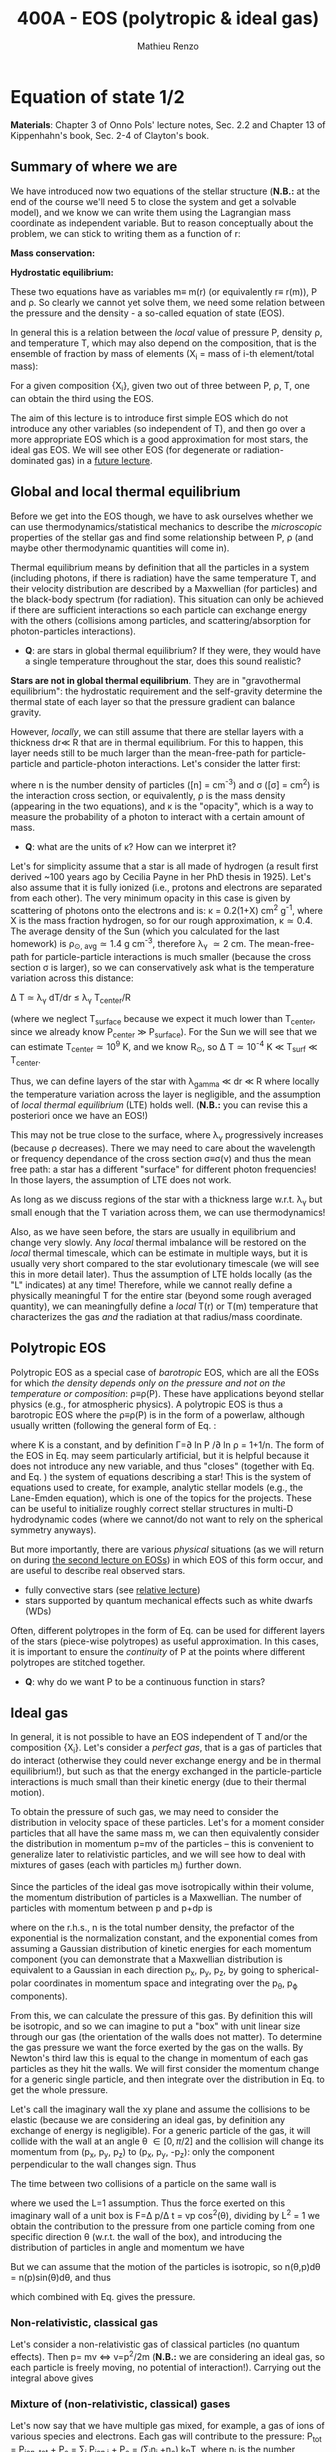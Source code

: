 #+title: 400A - EOS (polytropic & ideal gas)
#+author: Mathieu Renzo
#+email: mrenzo@arizona.edu

* Equation of state 1/2
*Materials*: Chapter 3 of Onno Pols' lecture notes, Sec. 2.2 and Chapter
13 of Kippenhahn's book, Sec. 2-4 of Clayton's book.

** Summary of where we are

We have introduced now two equations of the stellar structure (*N.B.:*
at the end of the course we'll need 5 to close the system and get a
solvable model), and we know we can write them using the Lagrangian
mass coordinate as independent variable. But to reason conceptually
about the problem, we can stick to writing them as a function of r:

*Mass conservation:*
#+begin_latex
\begin{equation}\label{eq:mass_cont}
dm = 4\pi \rho r^{2} dr \ \ .
\end{equation}
#+end_latex

*Hydrostatic equilibrium:*
#+begin_latex
\begin{equation}\label{eq:HSE}
\frac{dP}{dr} = -\frac{Gm}{r^{2}}\rho \ \ ,
\end{equation}
#+end_latex

These two equations have as variables m\equiv m(r) (or equivalently r\equiv
r(m)), P and \rho. So clearly we cannot yet solve them, we need some
relation between the pressure and the density - a so-called equation
of state (EOS).

In general this is a relation between the /local/ value of pressure P,
density \rho, and temperature T, which may also depend on the
composition, that is the ensemble of fraction by mass of elements (X_{i}
= mass of i-th element/total mass):

#+begin_latex
\begin{equation}\label{eq:general_EOS}
P\equiv P(\rho, T, \{X_{i}\})
\end{equation}
#+end_latex

For a given composition {X_{i}}, given two out of three between P, \rho, T,
one can obtain the third using the EOS.

The aim of this lecture is to introduce first simple EOS which do not
introduce any other variables (so independent of T), and then go over
a more appropriate EOS which is a good approximation for most stars,
the ideal gas EOS. We will see other EOS (for degenerate or
radiation-dominated gas) in a [[./notes-lecture-EOS2][future lecture]].

** Global and local thermal equilibrium
Before we get into the EOS though, we have to ask ourselves whether we
can use thermodynamics/statistical mechanics to describe the
/microscopic/ properties of the stellar gas and find some relationship
between P, \rho (and maybe other thermodynamic quantities will come in).

Thermal equilibrium means by definition that all the particles in a
system (including photons, if there is radiation) have the same
temperature T, and their velocity distribution are described by a
Maxwellian (for particles) and the black-body spectrum (for
radiation). This situation can only be achieved if there are
sufficient interactions so each particle can exchange energy with the
others (collisions among particles, and scattering/absorption for
photon-particles interactions).

:Questions:
- *Q*: are stars in global thermal equilibrium? If they were, they would
  have a single temperature throughout the star, does this sound
  realistic?
:end:

*Stars are not in global thermal equilibrium*. They are in "gravothermal
equilibrium": the hydrostatic requirement and the self-gravity
determine the thermal state of each layer so that the pressure
gradient can balance gravity.

However, /locally/, we can still assume that there are stellar layers
with a thickness dr\ll R that are in thermal equilibrium. For this to
happen, this layer needs still to be much larger than the
mean-free-path for particle-particle and particle-photon interactions.
Let's consider the latter first:

#+begin_latex
\begin{equation}
\lambda_{\gamma} = \frac{1}{n\sigma} \equiv \frac{1}{\kappa\rho} \ \ ,
\end{equation}
#+end_latex

where n is the number density of particles ([n] = cm^{-3}) and \sigma ([\sigma] =
cm^{2}) is the interaction cross section, or equivalently, \rho is the mass
density (appearing in the two equations), and \kappa is the "opacity",
which is a way to measure the probability of a photon to interact with
a certain amount of mass.

:Questions:
- *Q*: what are the units of \kappa? How can we interpret it?
:end:

Let's for simplicity assume that a star is all made of hydrogen (a
result first derived ~100 years ago by Cecilia Payne in her PhD thesis
in 1925). Let's also assume that it is fully ionized (i.e., protons
and electrons are separated from each other). The very minimum opacity
in this case is given by scattering of photons onto the electrons and
is: \kappa = 0.2(1+X) cm^{2} g^{-1}, where X is the mass fraction hydrogen, so
for our rough approximation, \kappa\simeq0.4. The average density of the Sun
(which you calculated for the last homework) is \rho_{\odot, avg}\simeq1.4 g
cm^{-3}, therefore \lambda_{\gamma} \simeq 2 cm. The mean-free-path for
particle-particle interactions is much smaller (because the cross
section \sigma is larger), so we can conservatively ask what is the
temperature variation across this distance:

\Delta T \simeq \lambda_{\gamma} dT/dr \le \lambda_{\gamma} T_{center}/R

(where we neglect T_{surface} because we expect it much lower than
T_{center}, since we already know P_{center} \gg P_{surface}). For the Sun we
will see that we can estimate T_{center}\simeq 10^{9} K, and we know R_{\odot},
so \Delta T\simeq 10^{-4} K \ll T_{surf} \ll T_{center}.

Thus, we can define layers of the star with \lambda_{gamma} \ll dr \ll R where
locally the temperature variation across the layer is negligible, and
the assumption of /local thermal equilibrium/ (LTE) holds well. (*N.B.:* you can
revise this a posteriori once we have an EOS!)

This may not be true close to the surface, where \lambda_{\gamma} progressively
increases (because \rho decreases). There we may need to care about the
wavelength or frequency dependance of the cross section \sigma\equiv\sigma(\nu) and
thus the mean free path: a star has a different "surface" for
different photon frequencies! In those layers, the assumption of LTE
does not work.

As long as we discuss regions of the star with a thickness large
w.r.t. \lambda_{\gamma} but small enough that the T variation across them, we
can use thermodynamics!

Also, as we have seen before, the stars are usually in equilibrium and
change very slowly. Any /local/ thermal imbalance will be restored on
the /local/ thermal timescale, which can be estimate in multiple ways,
but it is usually very short compared to the star evolutionary
timescale (we will see this in more detail later). Thus the assumption
of LTE holds locally (as the "L" indicates) at any time! Therefore,
while we cannot really define a physically meaningful T for the entire
star (beyond some rough averaged quantity), we can meaningfully define
a /local/ T(r) or T(m) temperature that characterizes the gas /and/ the
radiation at that radius/mass coordinate.

** Polytropic EOS
Polytropic EOS as a special case of /barotropic/ EOS, which are all the
EOSs for which /the density depends only on the pressure and not on
the temperature or composition/: \rho\equiv\rho(P). These have applications
beyond stellar physics (e.g., for atmospheric physics). A polytropic
EOS is thus a barotropic EOS where the \rho\equiv\rho(P) is in the form of a
powerlaw, although usually written (following the general form of Eq.
\ref{eq:general_EOS}:

#+begin_latex
\begin{equation}\label{eq:polytrope}
P = K\rho^{\Gamma} \equiv K\rho^{1+1/n}\ \ ,
\end{equation}
#+end_latex

where K is a constant, and by definition \Gamma=\partial ln P /\partial ln \rho = 1+1/n. The
form of the EOS in Eq. \ref{eq:polytrope} may seem particularly
artificial, but it is helpful because it does not introduce any new
variable, and thus "closes" (together with Eq. \ref{eq:mass_cont} and
Eq. \ref{eq:HSE}) the system of equations describing a star! This is
the system of equations used to create, for example, analytic stellar
models (e.g., the Lane-Emden equation), which is one of the topics for
the projects. These can be useful to initialize roughly correct
stellar structures in multi-D hydrodynamic codes (where we cannot/do
not want to rely on the spherical symmetry anyways).

But more importantly, there are various /physical/ situations (as we will return on
during [[./notes-lecture-EOS2.org][the second lecture on EOSs]]) in which EOS of this form occur,
and are useful to describe real observed stars.

- fully convective stars (see [[./notes-lecture-conv.org][relative lecture]])
- stars supported by quantum mechanical effects such as white dwarfs
  (WDs)

Often, different polytropes in the form of Eq. \ref{eq:polytrope} can
be used for different layers of the stars (piece-wise polytropes) as
useful approximation. In this cases, it is important to ensure the
/continuity/ of P at the points where different polytropes are stitched
together.

:Question:
- *Q*: why do we want P to be a continuous function in stars?
:end:

** Ideal gas
In general, it is not possible to have an EOS independent of T and/or
the composition {X_{i}}. Let's consider a /perfect gas/, that is a gas of
particles that do interact (otherwise they could never exchange energy
and be in thermal equilibrium!), but such as that the energy exchanged
in the particle-particle interactions is much small than their kinetic
energy (due to their thermal motion).

To obtain the pressure of such gas, we may need to consider the
distribution in velocity space of these particles. Let's for a moment
consider particles that all have the same mass m, we can then
equivalently consider the distribution in momentum p=mv of the
particles -- this is convenient to generalize later to relativistic
particles, and we will see how to deal with mixtures of gases (each
with particles m_{i}) further down.

Since the particles of the ideal gas move isotropically within their
volume, the momentum distribution of particles is a Maxwellian. The
number of particles with momentum between p and p+dp is

#+begin_latex
\begin{equation}\label{eq:Maxwellian}
n(p)dp = \frac{n}{(2\pi m k_{B} T)^{3/2}} \exp\left(-\frac{p^{2}}{2mk_{B}T}\right)4\pi p^{2}dp \ \ ,
\end{equation}
#+end_latex

where on the r.h.s., n is the total number density, the prefactor of the
exponential is the normalization constant, and the exponential comes
from assuming a Gaussian distribution of kinetic energies for each
momentum component (you can demonstrate that a Maxwellian distribution
is equivalent to a Gaussian in each direction p_{x}, p_{y}, p_{z}, by going to
spherical-polar coordinates in momentum space and integrating over the
p_{\theta}, p_{\varphi} components).

From this, we can calculate the pressure of this gas. By definition
this will be isotropic, and so we can imagine to put a "box" with unit
linear size through our gas (the orientation of the walls does not
matter). To determine the gas pressure we want the force exerted by
the gas on the walls. By Newton's third law this is equal to the
change in momentum of each gas particles as they hit the walls. We
will first consider the momentum change for a generic single particle,
and then integrate over the distribution in Eq. \ref{eq:Maxwellian} to
get the whole pressure.

Let's call the imaginary wall the xy plane and assume the collisions
to be elastic (because we are considering an ideal gas, by definition
any exchange of energy is negligible). For a generic particle of the
gas, it will collide with the wall at an angle \theta \in [0, \pi/2] and the
collision will change its momentum from (p_{x}, p_{y}, p_{z}) to (p_{x}, p_{y}, -p_{z}):
only the component perpendicular to the wall changes sign. Thus

#+begin_latex
\begin{equation}
\Delta p = 2 p \cos(\theta)\  \mathrm{with}\  p=\sqrt{p_{x}^{2} + p_{y}^{2} +p_{z}^{2}}
\end{equation}
#+end_latex

The time between two collisions of a particle on the same wall is

#+begin_latex
\begin{equation}
\Delta t = \frac{2L}{v\cos(\theta)} = \frac{2}{v\cos(\theta)} \ \ ,
\end{equation}
#+end_latex

where we used the L=1 assumption. Thus the force exerted on this
imaginary wall of a unit box is F=\Delta p/\Delta t = vp cos^{2}(\theta), dividing
by L^{2} = 1 we obtain the contribution to the pressure from one particle
coming from one specific direction \theta (w.r.t. the wall of the box), and
introducing the distribution of particles in angle and momentum we
have


#+begin_latex
\begin{equation}
dP =
vp\cos^{2}(\theta)n(\theta,p)d\theta dp \ \ ,
\end{equation}
#+end_latex

But we can assume that the motion of the particles is isotropic, so
n(\theta,p)d\theta = n(p)sin(\theta)d\theta, and thus


#+begin_latex
\begin{equation}
dP = vp\cos^{2}(\theta)n(p)\sin(\theta)d\theta dp = \frac{1}{3}\int_{0}^{+\infty} n(p)p v dp \ \ ,
\end{equation}
#+end_latex
which combined with Eq. \ref{eq:Maxwellian} gives the pressure.

*** Non-relativistic, classical gas
Let's consider a non-relativistic gas of classical particles (no
quantum effects). Then p= mv \Leftrightarrow v=p^{2}/2m (*N.B.:* we are considering an
ideal gas, so each particle is freely moving, no potential of
interaction!). Carrying out the integral above gives

#+begin_latex
\begin{equation}
P = n k_{B} T
\end{equation}
#+end_latex

*** Mixture of (non-relativistic, classical) gases
Let's now say that we have multiple gas mixed, for example, a gas of
ions of various species and electrons. Each gas will contribute to the
pressure: P_{tot} = P_{ion, tot} + P_{e} = \sum_{i} P_{ion i} + P_{e} = (\sum_{i}n_{i} +n_{e}) k_{B}T,
where n_{i} is the number density of the ions i, which have mass m_{u} A_{i}
with m_{u} the /atomic mass unit/:

#+begin_latex
\begin{equation}
m_{u} = 1 / N_{A} \,\mathrm{g} \simeq 1.66 \times 10^{-24} \,\mathrm{g} \ \ .
\end{equation}
#+end_latex

Thus, we can relate the number density of the ions of species i with
the mass density that already appears in the equations we already have
with n_{i} = X_{i}\rho/(A_{i} m_{u}).

Thus we can re-write the total contribution of the ions defining the
ion /mean molecular weight/ such that \mu_{ion} \times m_{u }= "average mass of
ions", therefore n_{ion} = \sum_{i} n_{i} = \sum_{i} X_{i}\rho/(A_{i}m_{u}) \equiv
\rho/(\mu_{ion}m_{u}) and:

#+begin_latex
\begin{equation}
\frac{1}{\mu_\mathrm{ion}} = \sum_{i}\frac{X_{i}\rho}{A_{i}} \ \ .
\end{equation}
#+end_latex

Similarly, we can define an electron mean molecular weight noticing
that to maintain a total charge of zero per unit volume, since each
ion carries charge +Z_{i}e and each electron as charge -e: (\sum_{i} Z_{i}n_{i} -
n_{e})e = 0. Thus

#+begin_latex
\begin{equation}
\frac{1}{\mu_\mathrm{e}} = \sum_{i}\frac{Z_{i}X_{i}\rho}{A_{i}} \ \ .
\end{equation}
#+end_latex

and we can define a combined mean molecular weight:

#+begin_latex
\begin{equation}
\frac{1}{\mu} = \frac{1}{\mu_\mathrm{ion}}+\frac{1}{\mu_{e}} \ \ ,
\end{equation}
#+end_latex
So that the total pressure of a mixture of ideal, classical and
non-relativistic gas is

#+begin_latex
\begin{equation}\label{eq:ideal_gas_EOS}
P = \frac{\rho}{\mu m_{u}}k_{B}T
\end{equation}
#+end_latex

The introduction of the /mean molecular weight/ allows us to treat a
mixture of gases (assumed to be in LTE) as a single gas!

*N.B.:* this holds as long as every species satisfies our assumption of
ideal, non-relativistic, classical gas.

*** Physical interpretation of \mu
The /mean molecular weight/ we have introduced above may seem a bit
arbitrary, but it has a clear physical interpretation: it is the
average number of particles per unit atomic mass m_{u}.

For a fully ionized gas (i.e., where every ion is stripped of /all/ its
electrons):

#+begin_latex
\begin{equation}
\mu = \frac{1}{\sum_{i}X_{i}\left(\frac{Z_{i}+1}{A_{i}}\right)} \ \ ,
\end{equation}
#+end_latex
In fact, for every i-th species that corresponds to a fraction X_{i} of
the total mass, that is X_{i}/A_{i} in number density, we have Z_{i} electrons
plus one nucleus that contribute. This approximation is usually good
in the stellar interior, but as one moves outwards in the star, P
decreases, therefore by Eq. \ref{eq:ideal_gas_EOS} T decreases, and
elements recombine, meaning the term Z_{i} +1 is reduced. This can have
important consequences in certain layers of the stars.

We can further simplify the expression for \mu by noting that for
hydrogen (Z_{i} +1)/A_{i} = 2 (i.e., hydrogen contributes 2 particles per
unit atomic mass, one proton and one electron), for helium (Z_{i} +1)/A_{i}
= 3/4 (we are actually considering only the stable isotope of helium
that contributes 3 particles every 4 atomic mass units, one nucleus
and 2 electrons), and for the vast majority of stable metals Z_{i} \gg 1
and Z_{i} \sim A_{i}/2 (i.e., most metals contribute per each A_{i} atomic mass
units roughly A_{i}/2 particles which are the electrons that are
typically half as many as the nucleons). Therefore, for fully ionized
gas, we can simplify the mean molecular weight to:

#+begin_latex
\begin{equation}
\mu \simeq \frac{1}{2X + \frac{3Y}{4} + \frac{Z}{2}} \ \ ,
\end{equation}
#+end_latex
where X, Y, Z are the mass fraction of hydrogen, helium, and the
metallicity, respectively.

* Homework
- We have discussed that the internal layers of the star are in LTE
  using an argument based on the photons mean free path \lambda_{\gamma}.
  Assuming a star of constant density (use the mean density for
  this!), pure hydrogen composition, and that electron scattering is
  the dominant interaction of the photons in the stellar interior,
  estimate, using one-dimensional random-walk arguments estimate:
  1. how many scatterings a photon created in the center of the Sun
     will experience before coming out at the surface?
  2. Knowing that photons travel at the speed of light c and assuming
     scatterings to be instantaneous, what is the photon diffusion
     timescale throughout the star? How does it compare to the
     dynamical timescale?
- Run with =MESA-web= a 0.3M_{\odot} star up to 10^{8} yrs, and plot the
  P(\rho) profile of the star at this age, it may be useful to plot it on
  a log-log plot. Do you think it is possible to find a good
  approximation of this profile with a polytropic relation? Note that
  =MESA-web= does *not* assume a poytropic EOS!
